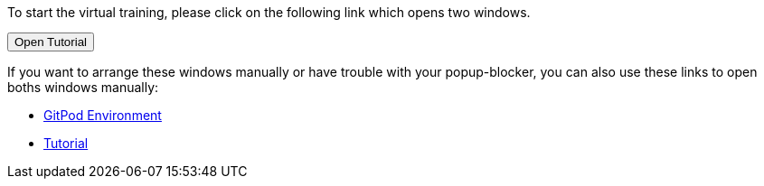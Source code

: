 :jbake-title: docToolchain Tutorial
:jbake-date: 2020-07-10
:jbake-type: page
:jbake-status: published

++++
<script type="text/javascript">
<!--
function prepEnv(win = 3)
{
 var leftwidth   = screen.width*0.3;
 var rightwidth   = screen.width*0.7;
 var params = '';
 params += 'directories=no';
 params += ', location=no';
 params += ', menubar=no';
 params += ', resizable=no';
 params += ', scrollbars=yes';
 params += ', status=no';
 params += ', toolbar=no';
 var scr
 var params1 = params + ', width='+leftwidth+', height='+screen.height;
 params1 += ', top='+0+', left='+0;
 var params2 = params + ', width='+rightwidth+', height='+screen.height;
 params2 += ', top='+0+', left='+leftwidth;

 var day = new Date();
 var id=day.getTime();

// gitpodwin=window.open("https://gitpod.io/#https://github.com/docToolchain/tutorials",'gitpod'+id, params2);
 tutorialwin=window.open("https://rdmueller.netlify.app/installDocToolchain.html",'tutorial'+id, params1);
 if (tutorialwin == null) {
    console.log("argh"+id)
    alert("please allow popups in your browser and retry")
 }
 if (window.focus) {tutorialwin.focus();}
 return false;
}
// -->
</script>
++++

To start the virtual training, please click on the following link which opens two windows.

++++
<button type="button" class="btn btn-primary" href="#" onclick="prepEnv();">Open Tutorial</button>
++++

If you want to arrange these windows manually or have trouble with your popup-blocker, you can also use these links to open boths windows manually:

* https://gitpod.io/#https://github.com/docToolchain/tutorials[GitPod Environment]
* https://rdmueller.netlify.app/installDocToolchain.html[Tutorial]

